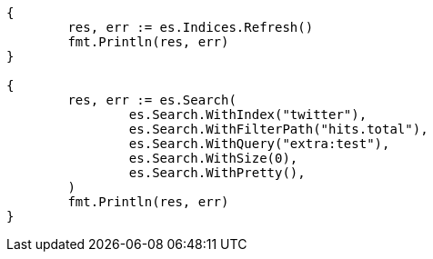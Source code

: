 // Generated from docs-update-by-query_4acf902c2598b2558f34f20c1744c433_test.go
//
[source, go]
----
{
	res, err := es.Indices.Refresh()
	fmt.Println(res, err)
}

{
	res, err := es.Search(
		es.Search.WithIndex("twitter"),
		es.Search.WithFilterPath("hits.total"),
		es.Search.WithQuery("extra:test"),
		es.Search.WithSize(0),
		es.Search.WithPretty(),
	)
	fmt.Println(res, err)
}
----
